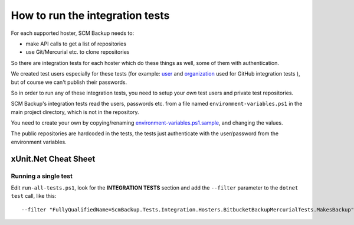How to run the integration tests
================================

For each supported hoster, SCM Backup needs to:

- make API calls to get a list of repositories
- use Git/Mercurial etc. to clone repositories

So there are integration tests for each hoster which do these things as well, some of them with authentication.

We created test users especially for these tests (for example: `user <https://github.com/scm-backup-testuser/>`_ and `organization <https://github.com/scm-backup-testorg>`_ used for GitHub integration tests ), but of course we can't publish their passwords.

So in order to run any of these integration tests, you need to setup your *own* test users and private test repositories.

SCM Backup's integration tests read the users, passwords etc. from a file named ``environment-variables.ps1`` in the main project directory, which is not in the repository.

You need to create your own by copying/renaming `environment-variables.ps1.sample <https://github.com/christianspecht/scm-backup/blob/master/environment-variables.ps1.sample>`_, and changing the values.

The public repositories are hardcoded in the tests, the tests just authenticate with the user/password from the environment variables.



xUnit.Net Cheat Sheet
---------------------

Running a single test
+++++++++++++++++++++

Edit ``run-all-tests.ps1``, look for the **INTEGRATION TESTS** section and add the ``--filter`` parameter to the ``dotnet test`` call, like this::

    --filter "FullyQualifiedName=ScmBackup.Tests.Integration.Hosters.BitbucketBackupMercurialTests.MakesBackup"
